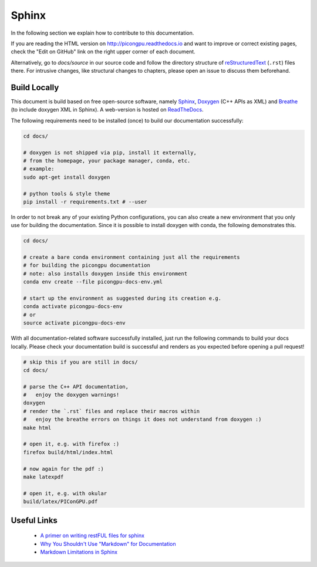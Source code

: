 .. _development-sphinx:

Sphinx
======

.. sectionauthor:: Axel Huebl, Marco Garten

In the following section we explain how to contribute to this documentation.

If you are reading the HTML version on http://picongpu.readthedocs.io and want to improve or correct existing pages, check the "Edit on GitHub" link on the right upper corner of each document.

Alternatively, go to `docs/source` in our source code and follow the directory structure of `reStructuredText`_ (``.rst``) files there.
For intrusive changes, like structural changes to chapters, please open an issue to discuss them beforehand.

.. _reStructuredText: http://www.sphinx-doc.org/en/stable/rest.html

Build Locally
-------------

This document is build based on free open-source software, namely `Sphinx`_, `Doxygen`_ (C++ APIs as XML) and `Breathe`_ (to include doxygen XML in Sphinx).
A web-version is hosted on `ReadTheDocs`_.

.. _Sphinx: https://github.com/sphinx-doc/sphinx
.. _Doxygen: http://doxygen.org
.. _Breathe: https://github.com/michaeljones/breathe
.. _ReadTheDocs: https://readthedocs.org/

The following requirements need to be installed (once) to build our documentation successfully:

.. code-block:: bash

    cd docs/

    # doxygen is not shipped via pip, install it externally,
    # from the homepage, your package manager, conda, etc.
    # example:
    sudo apt-get install doxygen

    # python tools & style theme
    pip install -r requirements.txt # --user

In order to not break any of your existing Python configurations, you can also create a new environment that you only use for building the documentation.
Since it is possible to install doxygen with conda, the following demonstrates this.

.. code-block:: bash

    cd docs/

    # create a bare conda environment containing just all the requirements
    # for building the picongpu documentation
    # note: also installs doxygen inside this environment
    conda env create --file picongpu-docs-env.yml

    # start up the environment as suggested during its creation e.g.
    conda activate picongpu-docs-env
    # or
    source activate picongpu-docs-env

With all documentation-related software successfully installed, just run the following commands to build your docs locally.
Please check your documentation build is successful and renders as you expected before opening a pull request!

.. code-block:: bash

    # skip this if you are still in docs/
    cd docs/

    # parse the C++ API documentation,
    #   enjoy the doxygen warnings!
    doxygen
    # render the `.rst` files and replace their macros within
    #   enjoy the breathe errors on things it does not understand from doxygen :)
    make html

    # open it, e.g. with firefox :)
    firefox build/html/index.html

    # now again for the pdf :)
    make latexpdf

    # open it, e.g. with okular
    build/latex/PIConGPU.pdf


Useful Links
------------

 * `A primer on writing restFUL files for sphinx <http://www.sphinx-doc.org/en/stable/rest.html>`_
 * `Why You Shouldn't Use "Markdown" for Documentation <http://ericholscher.com/blog/2016/mar/15/dont-use-markdown-for-technical-docs/>`_
 * `Markdown Limitations in Sphinx <https://docs.readthedocs.io/en/latest/getting_started.html#in-markdown>`_

